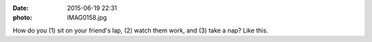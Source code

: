 :date: 2015-06-19 22:31
:photo: IMAG0158.jpg


How do you (1) sit on your friend's lap, (2) watch them work, and (3) take a nap? Like this.

